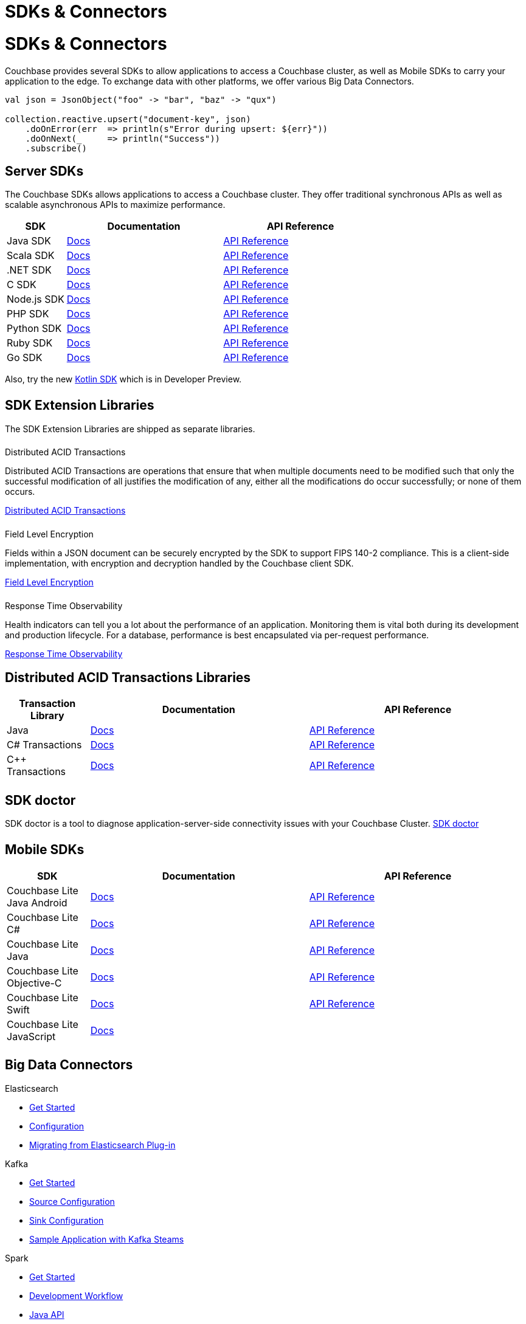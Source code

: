 = SDKs & Connectors
:page-aliases: sdks:intro.adoc
:page-layout: landing-page-top-level-sdk
:page-role: tiles
:!sectids:


= SDKs & Connectors
  
== {empty}

Couchbase provides several SDKs to allow applications to access a Couchbase cluster, as well as Mobile SDKs to carry your application to the edge. 
To exchange data with other platforms, we offer various Big Data Connectors.

[source,scala]
----
val json = JsonObject("foo" -> "bar", "baz" -> "qux")

collection.reactive.upsert("document-key", json)
    .doOnError(err  => println(s"Error during upsert: ${err}"))
    .doOnNext(_     => println("Success"))
    .subscribe()
----

== Server SDKs

The Couchbase SDKs allows applications to access a Couchbase cluster. 
They offer traditional synchronous APIs as well as scalable asynchronous APIs to maximize performance.
 
[#table_sdk,cols="25,66,66"]
|===
| SDK | Documentation | API Reference

| Java SDK
| xref:3.3@java-sdk:hello-world:overview.adoc[Docs]
| https://docs.couchbase.com/sdk-api/couchbase-java-client[API Reference]

| Scala SDK
| xref:1.3@scala-sdk:hello-world:overview.adoc[Docs]
| https://docs.couchbase.com/sdk-api/couchbase-scala-client/com/couchbase/client/scala/index.html[API Reference]

| .NET SDK
| xref:3.2@dotnet-sdk:hello-world:overview.adoc[Docs]
| https://docs.couchbase.com/sdk-api/couchbase-net-client[API Reference]

| C SDK
| xref:3.2@c-sdk:hello-world:overview.adoc[Docs]
| https://docs.couchbase.com/sdk-api/couchbase-c-client/index.html[API Reference]

| Node.js SDK
| xref:4.0@nodejs-sdk:hello-world:overview.adoc[Docs]
| https://docs.couchbase.com/sdk-api/couchbase-node-client[API Reference]

| PHP SDK
| xref:3.2@php-sdk:hello-world:overview.adoc[Docs]
| https://docs.couchbase.com/sdk-api/couchbase-php-client/namespaces/couchbase.html[API Reference]

| Python SDK
| xref:3.2@python-sdk:hello-world:overview.adoc[Docs]
| https://docs.couchbase.com/sdk-api/couchbase-python-client/[API Reference]

| Ruby SDK
| xref:3.1@ruby-sdk:hello-world:overview.adoc[Docs]
| https://docs.couchbase.com/sdk-api/couchbase-ruby-client/Couchbase.html[API Reference]

| Go SDK
| xref:2.3@go-sdk:hello-world:overview.adoc[Docs]
| https://pkg.go.dev/github.com/couchbase/gocb/v2[API Reference]
|===

Also, try the new xref:1.0@kotlin-sdk:hello-world:overview.adoc[Kotlin SDK] which is in Developer Preview.


[.column]
====== {empty}

== SDK Extension Libraries
[]
The SDK Extension Libraries are shipped as separate libraries.


++++
<div class="card-row three-column-row">
++++

[.column]
====== {empty}
.Distributed ACID Transactions

[.content]
Distributed ACID Transactions are operations that ensure that when multiple documents need to be modified such that only the successful modification of all justifies the modification of any, either all the modifications do occur successfully; or none of them occurs. 
[]
xref:sdk-extensions::distributed-acid-transactions.adoc[Distributed ACID Transactions]

[.column]
====== {empty}
.Field Level Encryption

[.content]
Fields within a JSON document can be securely encrypted by the SDK to support FIPS 140-2 compliance.
This is a client-side implementation, with encryption and decryption handled by the Couchbase client SDK.
[]
xref:sdk-extensions::field-level-encryption.adoc[Field Level Encryption]

[.column]
====== {empty}
.Response Time Observability

[.content]
Health indicators can tell you a lot about the performance of an application. Monitoring them is vital both during its development and production lifecycle.
For a database, performance is best encapsulated via per-request performance.
[]
xref:sdk-extensions::response-time-observability.adoc[Response Time Observability]

+++
</div>
+++

== Distributed ACID Transactions Libraries

[#table_txn_library,cols="25,66,66"]
|===
| Transaction Library | Documentation | API Reference

| Java
| xref:3.3@java-sdk:howtos:distributed-acid-transactions-from-the-sdk.adoc[Docs]
| https://docs.couchbase.com/sdk-api/couchbase-transactions-java/index.html[API Reference]

| C# Transactions
| xref:3.2@dotnet-sdk:howtos:distributed-acid-transactions-from-the-sdk.adoc[Docs]
| https://docs.couchbase.com/sdk-api/couchbase-transactions-dotnet-1.0.0/[API Reference]

| C++ Transactions
| xref:1.0@cxx-txns::distributed-acid-transactions-from-the-sdk.adoc[Docs]
| https://docs.couchbase.com/sdk-api/couchbase-transactions-cxx-1.0.0/index.html[API Reference]
|===


[.column]
====== {empty}


== SDK doctor

SDK doctor is a tool to diagnose application-server-side connectivity issues with your Couchbase Cluster.
xref:6.6@server:sdk:sdk-doctor.adoc[SDK doctor]


[.column]
====== {empty}


== Mobile SDKs

[#table_sdk,cols="25,66,66"]
|===
| SDK | Documentation | API Reference

| Couchbase Lite Java Android
| xref:couchbase-lite:android:quickstart.adoc[Docs]
| http://docs.couchbase.com/mobile/2.8.0/couchbase-lite-android/[API Reference]

| Couchbase Lite C#
| xref:couchbase-lite:csharp:quickstart.adoc[Docs]
| http://docs.couchbase.com/mobile/2.8.0/couchbase-lite-net[API Reference]

| Couchbase Lite Java
| xref:couchbase-lite:java:quickstart.adoc[Docs]
| http://docs.couchbase.com/mobile/2.8.0/couchbase-lite-java/index.html?[API Reference]

| Couchbase Lite Objective-C
| xref:couchbase-lite:objc:quickstart.adoc[Docs]
| http://docs.couchbase.com/mobile/2.8.0/couchbase-lite-objc[API Reference]

| Couchbase Lite Swift
| xref:couchbase-lite:swift:quickstart.adoc[Docs]
| http://docs.couchbase.com/mobile/2.8.0/couchbase-lite-swift[API Reference]

| Couchbase Lite JavaScript
| xref:couchbase-lite::javascript.adoc[Docs]
| 
|===

[.column]
====== {empty}

== Big Data Connectors

++++
<div class="card-row two-column-row">
++++

[.column]
.Elasticsearch
* xref:elasticsearch-connector::getting-started.adoc[Get Started]
* xref:elasticsearch-connector::configuration.adoc[Configuration]
* xref:elasticsearch-connector::migration.adoc[Migrating from Elasticsearch Plug-in]

[.column]
.Kafka
* xref:kafka-connector::quickstart.adoc[Get Started]
* xref:kafka-connector::source-configuration-options.adoc[Source Configuration]
* xref:kafka-connector::sink-configuration-options.adoc[Sink Configuration]
* xref:kafka-connector::streams-sample.adoc[Sample Application with Kafka Steams]

[.column]
.Spark
* xref:spark-connector::getting-started.adoc[Get Started]
* xref:spark-connector::dev-workflow.adoc[Development Workflow]
* xref:spark-connector::java-api.adoc[Java API]

[.column]
.ODBC and JDBC Drivers

[.content]
ODBC and JDBC drivers enable any application based on the ODBC/JDBC standards, for example Microsoft Excel, QlikView, SAP Lumira, or Tableau, to connect to a Couchbase Server or cluster.
{empty}
xref:server:connectors:odbc-jdbc-drivers.adoc[ODBC and JDBC Drivers]


++++
</div>
++++

[.column]
====== {empty}

== Couchbase Community

++++
<div class="card-row three-column-row">
++++

[.column]
====== {empty}
.Community Help

[.content]
In addition to the Couchbase https://www.couchbase.com/support-policy[Support Team], help can be found from the community in our https://forums.couchbase.com/[forums], and on our https://gitter.im/couchbase/discuss[Gitter page].

[.column]
====== {empty}
.Integrations

[.content]
Information on some 3rd-party SDK integrations, such as xref:3.1@java-sdk:project-docs:compatibility.adoc#spring-compat[Spring Data], can be found in the SDK docs.

[.column]
====== {empty}
.Tutorials

[.content]
The https://docs.couchbase.com/tutorials/quick-start/quickstart-java3-native-intellij-firstquery-cb65.html[developer bootstrap exercises and other tutorials] highlight the use of Couchbase SDKs in the stacks you are most likely to use in development, such as Spring Data, Node Ottoman, and Python Flask.

++++
</div>
++++